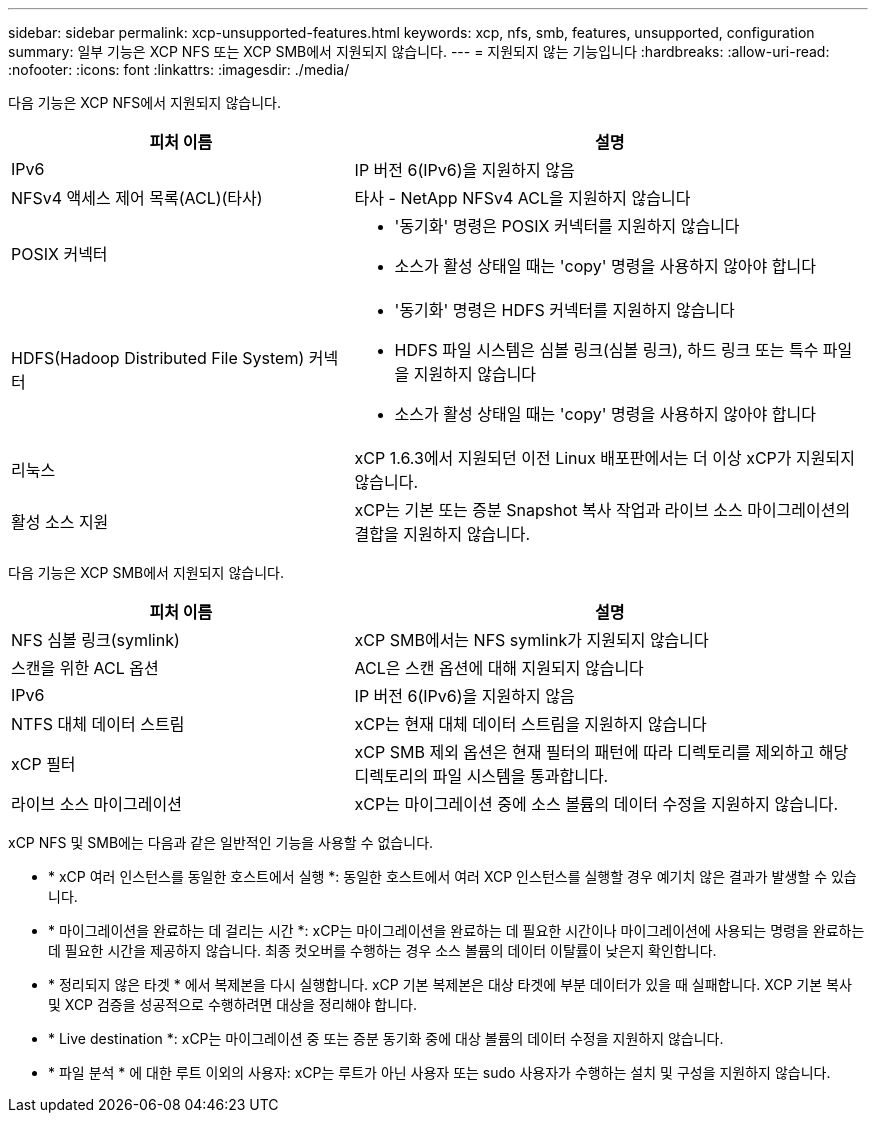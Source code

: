 ---
sidebar: sidebar 
permalink: xcp-unsupported-features.html 
keywords: xcp, nfs, smb, features, unsupported, configuration 
summary: 일부 기능은 XCP NFS 또는 XCP SMB에서 지원되지 않습니다. 
---
= 지원되지 않는 기능입니다
:hardbreaks:
:allow-uri-read: 
:nofooter: 
:icons: font
:linkattrs: 
:imagesdir: ./media/


[role="lead"]
다음 기능은 XCP NFS에서 지원되지 않습니다.

[cols="40,60"]
|===
| 피처 이름 | 설명 


| IPv6 | IP 버전 6(IPv6)을 지원하지 않음 


| NFSv4 액세스 제어 목록(ACL)(타사) | 타사 - NetApp NFSv4 ACL을 지원하지 않습니다 


| POSIX 커넥터  a| 
* '동기화' 명령은 POSIX 커넥터를 지원하지 않습니다
* 소스가 활성 상태일 때는 'copy' 명령을 사용하지 않아야 합니다




| HDFS(Hadoop Distributed File System) 커넥터  a| 
* '동기화' 명령은 HDFS 커넥터를 지원하지 않습니다
* HDFS 파일 시스템은 심볼 링크(심볼 링크), 하드 링크 또는 특수 파일을 지원하지 않습니다
* 소스가 활성 상태일 때는 'copy' 명령을 사용하지 않아야 합니다




| 리눅스 | xCP 1.6.3에서 지원되던 이전 Linux 배포판에서는 더 이상 xCP가 지원되지 않습니다. 


| 활성 소스 지원 | xCP는 기본 또는 증분 Snapshot 복사 작업과 라이브 소스 마이그레이션의 결합을 지원하지 않습니다. 
|===
다음 기능은 XCP SMB에서 지원되지 않습니다.

[cols="40,60"]
|===
| 피처 이름 | 설명 


| NFS 심볼 링크(symlink) | xCP SMB에서는 NFS symlink가 지원되지 않습니다 


| 스캔을 위한 ACL 옵션 | ACL은 스캔 옵션에 대해 지원되지 않습니다 


| IPv6 | IP 버전 6(IPv6)을 지원하지 않음 


| NTFS 대체 데이터 스트림 | xCP는 현재 대체 데이터 스트림을 지원하지 않습니다 


| xCP 필터 | xCP SMB 제외 옵션은 현재 필터의 패턴에 따라 디렉토리를 제외하고 해당 디렉토리의 파일 시스템을 통과합니다. 


| 라이브 소스 마이그레이션 | xCP는 마이그레이션 중에 소스 볼륨의 데이터 수정을 지원하지 않습니다. 
|===
xCP NFS 및 SMB에는 다음과 같은 일반적인 기능을 사용할 수 없습니다.

* * xCP 여러 인스턴스를 동일한 호스트에서 실행 *: 동일한 호스트에서 여러 XCP 인스턴스를 실행할 경우 예기치 않은 결과가 발생할 수 있습니다.
* * 마이그레이션을 완료하는 데 걸리는 시간 *: xCP는 마이그레이션을 완료하는 데 필요한 시간이나 마이그레이션에 사용되는 명령을 완료하는 데 필요한 시간을 제공하지 않습니다. 최종 컷오버를 수행하는 경우 소스 볼륨의 데이터 이탈률이 낮은지 확인합니다.
* * 정리되지 않은 타겟 * 에서 복제본을 다시 실행합니다. xCP 기본 복제본은 대상 타겟에 부분 데이터가 있을 때 실패합니다. XCP 기본 복사 및 XCP 검증을 성공적으로 수행하려면 대상을 정리해야 합니다.
* * Live destination *: xCP는 마이그레이션 중 또는 증분 동기화 중에 대상 볼륨의 데이터 수정을 지원하지 않습니다.
* * 파일 분석 * 에 대한 루트 이외의 사용자: xCP는 루트가 아닌 사용자 또는 sudo 사용자가 수행하는 설치 및 구성을 지원하지 않습니다.

